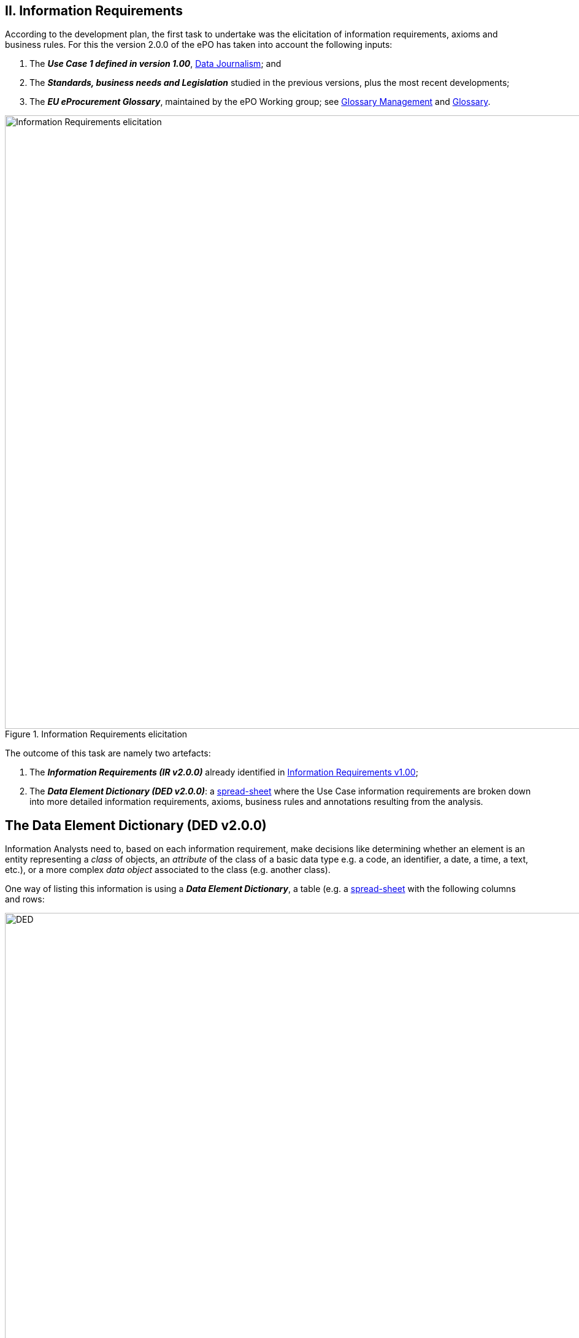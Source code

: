 
== II. Information Requirements

According to the development plan, the first task to undertake was the elicitation of information requirements, axioms and business rules. For this
the version 2.0.0 of the ePO has taken into account the following inputs:

. The _**Use Case 1 defined in version 1.00**_, link:https://github.com/eprocurementontology/eprocurementontology/wiki/Use-case-1.-Data-journalism[Data Journalism]; and
. The _**Standards, business needs and Legislation**_ studied in the previous versions, plus the most recent developments;
. The _**EU eProcurement Glossary**_, maintained by the ePO Working group; see
link:https://github.com/eprocurementontology/eprocurementontology/blob/master/v2.0.0/02_IR_DED/eProcurement_glossary_and%20DED.xlsx[Glossary Management]
and link:https://github.com/eprocurementontology/eprocurementontology/wiki/Glossary-Management[Glossary].

.Information Requirements elicitation
image::InformationRequirementsAndDED.png[Information Requirements elicitation, 1000, align="center"]

The outcome of this task are namely two artefacts:

1. The _**Information Requirements (IR v2.0.0)**_ already identified in link:https://github.com/eprocurementontology/eprocurementontology/wiki/Information-Requirements-v1.00[Information Requirements v1.00];

2. The _**Data Element Dictionary (DED v2.0.0)**_: a link:https://github.com/eprocurementontology/eprocurementontology/blob/master/v2.0.0/02_IR_DED/ePO_DED.xlsx[spread-sheet]
where the Use Case information requirements are broken down into more detailed information requirements, axioms, business rules and annotations resulting from the analysis.

## The Data Element Dictionary (DED v2.0.0)

Information Analysts need to, based on each information requirement, make decisions like determining whether an element is an entity representing a _class_ of objects, an _attribute_ of the class of a basic data type e.g. a code, an identifier, a date, a time, a text, etc.), or a more complex _data object_ associated to the class (e.g. another class).

One way of listing this information is using a _**Data Element Dictionary**_, a table (e.g. a
link:ePO_DED.xlsx[spread-sheet]
with the following columns and rows:

.Information Requirements elicitation
image::ePO_DED.png[DED, 1000, align="center"]


**Columns**:

* **A - "IR#ID"**: Reserved to link each entry of the Dictionary (each element) with the general or concrete information requirement that generated
the class, attribute or property;

* **B - "ePO Business Term"**: Contains a label in English ("the term") assigned by the analysts to each class or property of the Dictionary.
Beware that: (i) _**A term is a set of one or more words that represent a concept**_; (ii) most of the concepts of the ePO Ontology are defined
in the link:https://github.com/eprocurementontology/eprocurementontology/blob/master/v2.0.0/02_IR_DED/eProcurement_glossary_and%20DED.xlsx[ePO Glossary]);
and (iii) the analysts sometimes decide to shorten the text (the label) of the term by combining differently the words of the term or by eliminating
some words (e.g. "Access Tool URI" instead of "URI of the Access Tool").
The reason for this is that at design and implementation time the name of the classes and properties need to be simple and yet self-explanatory.
When this happens, the rewording shall be agreed with the Working Group.

* **C - "Concept Definition"**: The definition of each concept as it appears in the ePO Glossary.

* **D - "Examples**": When considered useful to better illustrate the concept, this column contains examples. Concept definitions should
not contain examples (hence the https://infostore.saiglobal.com/Store/Details.aspx?ProductID=1777745[ISO 11179-3:2015] defines a special field for
documenting the examples for data elements that may be registered for automatic discovery and reuse).

* **E - "Comments**: Notes and observations by the analysts that may be relevant at design time; e.g. "Buyer Category - This make sense especially,
but perhaps not uniquely, in the case of Framework Agreements where the Buyer can have an "Added Category"; or "Buyer Role - Two roles identified so
far: "Central Purchasing Body" and "Buyer On Behalf Of Other Procuring Entities", etc.

* **F - "Inheritance**": Some classes can already be proposed at this phase to be considered (at design time) as possible base (parent) classes;
e.g. the study and knowledge of the W3C Organization Ontology (identified with the prefix "org:") tells the analysts that the Buyer is a class that
can inherit many of its attributes from the the "org:Organization" class.

* **G - "Range**": Identifies the type of a data type or of an object type. The name of the column, "range", comes from the fact that these elements
can be seen as the "object" of a _**triple**_ composed of (i) a "subject", i.e. the class being analysed (the "domain"); (ii) a "predicate", i.e. the
property that links the subject and the object; and (iii) this "object".

* **H - "Cardinality**": Identifies the multiplicity and compulsorility of an element inside a class. The possibilities are: 1, meaning
"compulsory"; 1..n, meaning at least one instance is compulsory, but additional instances are also possible; 0..1, meaning optional and if used
maximum one instance; 0..n, meaning optional and if used multiple instances are possible.

* **J to M - in e-Forms, v1.00, OCDS, etc.**": used by the analysts to check whether this elements was defined in one of the studied ontologies,
standards or resources *related to the business domain* selected to be reused. Beware that other *generic* ontologies and vocabularies are also used or
reused by ePO, e.g. W3C org (Organization), W3C rov (Registered Organizations), ISA2's Core Criterion and Evidence Vocabulary, Dublin Core, vCard, FOAF, etc.

* **N - "Axioms**": Analysts while studying the data element MAY already identify certain elementary conditions to which the properties MAY be submitted,
e.g. transitivity, disjointness, reciprocity, etc.;

* **O - "Axiom Objects**": The object of the axiom; as in "Lots are disjoint with Groups of Lots" where "Groups of Lots" are the object of the
disjoint axiom, meaning that a specific procurement procedure that is divided into Lots will refer to individual Lots or to Groups of Lots but not to both;

* **P - "Business Rules**": Ontology constraints and axioms cannot control specific business rules, as when flexible cardinalities that in certain
situations need to be further restricted (e.g.: "If Procurement Procedure is divided into lots then cardinality should be 1"); or to check the values of
two or more fields that is present in different individuals (e.g., "If an economic group has already been registered the text of the group name should
match exactly the text kept in the registry. If this name is used in different places the text of the name MUST be always, and exactly, the same in all
those placeholders."

**Rows**:

* "**Pink rows**": represents a class. The rows between one pink row and another are the content of the class;

* "**Transparent rows**": represent a property of a class the range of which is an attribute (simple data type);

* "**Green rows**": represents a property of class the range of which is another class of the Ontology.
